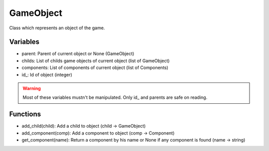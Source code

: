 GameObject
==========

Class which represents an object of the game.

Variables
---------

- parent: Parent of current object or None (GameObject)
- childs: List of childs game objects of current object (list of GameObject)
- components: List of components of current object (list of Components)
- id\_: Id of object (integer)

.. warning:: Most of these variables mustn't be manipulated. Only id\_ and parents are safe on reading.

Functions
---------

- add_child(child): Add a child to object (child -> GameObject)
- add_component(comp): Add a component to object (comp -> Component)
- get_component(name): Return a component by his name or None if any component is found (name -> string)

